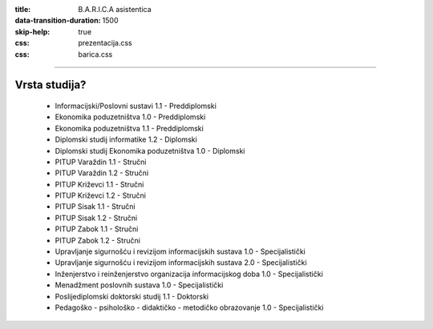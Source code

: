 :title: B.A.R.I.C.A asistentica
:data-transition-duration: 1500
:skip-help: true
:css: prezentacija.css
:css: barica.css

----

Vrsta studija?
==============

	* Informacijski/Poslovni sustavi 1.1 - Preddiplomski
	* Ekonomika poduzetništva 1.0 - Preddiplomski
	* Ekonomika poduzetništva 1.1 - Preddiplomski
	* Diplomski studij informatike 1.2 - Diplomski
	* Diplomski studij Ekonomika poduzetništva 1.0 - Diplomski
	* PITUP Varaždin 1.1 - Stručni
	* PITUP Varaždin 1.2 - Stručni
	* PITUP Križevci 1.1 - Stručni
	* PITUP Križevci 1.2 - Stručni
	* PITUP Sisak 1.1 - Stručni
	* PITUP Sisak 1.2 - Stručni
	* PITUP Zabok 1.1 - Stručni
	* PITUP Zabok 1.2 - Stručni
	* Upravljanje sigurnošću i revizijom informacijskih sustava 1.0 - Specijalistički
	* Upravljanje sigurnošću i revizijom informacijskih sustava 2.0 - Specijalistički
	* Inženjerstvo i reinženjerstvo organizacija informacijskog doba 1.0 - Specijalistički
	* Menadžment poslovnih sustava 1.0 - Specijalistički
	* Poslijediplomski doktorski studij 1.1 - Doktorski
	* Pedagoško - psihološko - didaktičko - metodičko obrazovanje 1.0 - Specijalistički
   
   
